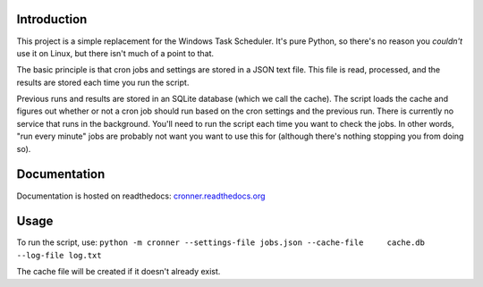 |travis ci build state|

Introduction
============

This project is a simple replacement for the Windows Task Scheduler.
It's pure Python, so there's no reason you *couldn't* use it on Linux,
but there isn't much of a point to that.

The basic principle is that cron jobs and settings are stored in a JSON
text file. This file is read, processed, and the results are stored each
time you run the script.

Previous runs and results are stored in an SQLite database (which we
call the cache). The script loads the cache and figures out whether or
not a cron job should run based on the cron settings and the previous
run. There is currently no service that runs in the background. You'll
need to run the script each time you want to check the jobs. In other
words, "run every minute" jobs are probably not want you want to use
this for (although there's nothing stopping you from doing so).

Documentation
=============

Documentation is hosted on readthedocs:
`cronner.readthedocs.org <http://cronner.readthedocs.org/en/latest/>`__

Usage
=====

To run the script, use:
``python -m cronner --settings-file jobs.json --cache-file     cache.db --log-file log.txt``

The cache file will be created if it doesn't already exist.

.. |travis ci build state| image:: https://travis-ci.org/mtik00/cronner.svg?branch=master
   :target: https://travis-ci.org/mtik00/cronner
